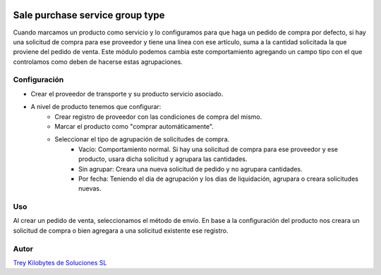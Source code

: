 .. image:: https://img.shields.io/badge/licence-AGPL--3-blue.svg
   :target: https://www.gnu.org/licenses/agpl-3.0-standalone.html
   :alt: License: AGPL-3

================================
Sale purchase service group type
================================

Cuando marcamos un producto como servicio y lo configuramos para que haga un pedido de compra por defecto, si hay una
solicitud de compra para ese proveedor y tiene una línea con ese artículo, suma a la cantidad solicitada la que proviene
del pedido de venta.
Este módulo podemos cambia este comportamiento agregando un campo tipo con el que controlamos como deben de hacerse
estas agrupaciones.

Configuración
=============

* Crear el proveedor de transporte y su producto servicio asociado.
* A nivel de producto tenemos que configurar:
    * Crear registro de proveedor con las condiciones de compra del mismo.
    * Marcar el producto como "comprar automáticamente".
    * Seleccionar el tipo de agrupación de solicitudes de compra.
        * Vacío: Comportamiento normal. Si hay una solicitud de compra para ese proveedor y ese producto, usara dicha
          solicitud y agrupara las cantidades.
        * Sin agrupar: Creara una nueva solicitud de pedido y no agrupara cantidades.
        * Por fecha: Teniendo el dia de agrupación y los dias de liquidación, agrupara o creara solicitudes nuevas.

Uso
====

Al crear un pedido de venta, seleccionamos el método de envío. En base a la configuración del producto nos creara un
solicitud de compra o bien agregara a una solicitud existente ese registro.


Autor
=====
.. image:: https://trey.es/logo.png
   :alt: License: Trey Kilobytes de Soluciones SL

`Trey Kilobytes de Soluciones SL <https://www.trey.es>`_
